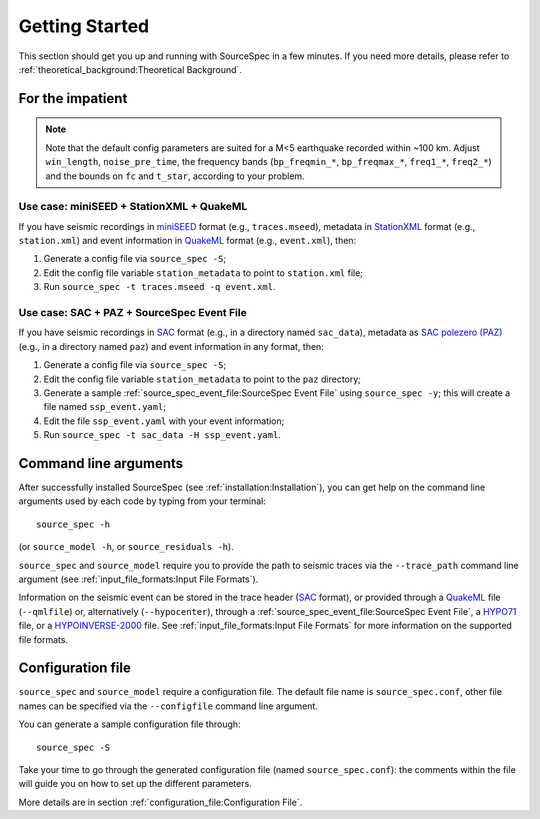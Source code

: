 .. _getting_started:

###############
Getting Started
###############

This section should get you up and running with SourceSpec in a few
minutes. If you need more details, please refer to
:ref:`theoretical_background:Theoretical Background`.

For the impatient
=================

.. note::

   Note that the default config parameters are suited for a M<5 earthquake
   recorded within ~100 km. Adjust ``win_length``, ``noise_pre_time``, the
   frequency bands (``bp_freqmin_*``, ``bp_freqmax_*``, ``freq1_*``,
   ``freq2_*``) and the bounds on ``fc`` and ``t_star``, according to your
   problem.

Use case: miniSEED + StationXML + QuakeML
------------------------------------------

If you have seismic recordings in `miniSEED`_ format (e.g., ``traces.mseed``),
metadata in `StationXML`_ format (e.g., ``station.xml``) and event information
in `QuakeML`_ format (e.g., ``event.xml``), then:

1. Generate a config file via ``source_spec -S``;
2. Edit the config file variable ``station_metadata`` to point to
   ``station.xml`` file;
3. Run ``source_spec -t traces.mseed -q event.xml``.

Use case: SAC + PAZ + SourceSpec Event File
--------------------------------------------

If you have seismic recordings in `SAC`_ format (e.g., in a directory named
``sac_data``), metadata as `SAC polezero (PAZ)`_ (e.g., in a directory named
``paz``) and event information in any format, then:

1. Generate a config file via ``source_spec -S``;
2. Edit the config file variable ``station_metadata`` to point to the ``paz``
   directory;
3. Generate a sample :ref:`source_spec_event_file:SourceSpec Event File` using
   ``source_spec -y``; this will create a file named ``ssp_event.yaml``;
4. Edit the file ``ssp_event.yaml`` with your event information;
5. Run ``source_spec -t sac_data -H ssp_event.yaml``.


Command line arguments
======================

After successfully installed SourceSpec (see :ref:`installation:Installation`),
you can get help on the command line arguments used by each code by typing from
your terminal:

::

   source_spec -h

(or ``source_model -h``, or ``source_residuals -h``).

``source_spec`` and ``source_model`` require you to provide the path to
seismic traces via the ``--trace_path`` command line argument (see
:ref:`input_file_formats:Input File Formats`).

Information on the seismic event can be stored in the trace header
(`SAC <https://ds.iris.edu/ds/support/faq/17/sac-file-format/>`__
format), or provided through a
`QuakeML <https://quake.ethz.ch/quakeml/>`__ file (``--qmlfile``) or,
alternatively (``--hypocenter``), through
a :ref:`source_spec_event_file:SourceSpec Event File`,
a `HYPO71 <https://pubs.er.usgs.gov/publication/ofr72224>`__ file, or
a `HYPOINVERSE-2000 <https://pubs.er.usgs.gov/publication/ofr02171>`__
file. See :ref:`input_file_formats:Input File Formats` for more
information on the supported file formats.

Configuration file
==================

``source_spec`` and ``source_model`` require a configuration file. The
default file name is ``source_spec.conf``, other file names can be
specified via the ``--configfile`` command line argument.

You can generate a sample configuration file through:

::

   source_spec -S

Take your time to go through the generated configuration file (named
``source_spec.conf``): the comments within the file will guide you on
how to set up the different parameters.

More details are in section :ref:`configuration_file:Configuration File`.


.. File format links:
.. _miniSEED: http://ds.iris.edu/ds/nodes/dmc/data/formats/miniseed/
.. _SAC: https://ds.iris.edu/ds/support/faq/17/sac-file-format/
.. _SAC file header: https://ds.iris.edu/files/sac-manual/manual/file_format.html
.. _QuakeML: https://quake.ethz.ch/quakeml/
.. _HYPO71: https://pubs.er.usgs.gov/publication/ofr72224
.. _HYPOINVERSE-2000: https://pubs.er.usgs.gov/publication/ofr02171
.. _StationXML: http://docs.fdsn.org/projects/stationxml/en/latest/
.. _Dataless SEED: https://ds.iris.edu/ds/nodes/dmc/data/formats/dataless-seed/
.. _SEED resp: https://ds.iris.edu/ds/nodes/dmc/data/formats/resp/
.. _SAC polezero (PAZ): https://www.jakewalter.net/sacresponse.html
.. _Cartopy: https://scitools.org.uk/cartopy/docs/latest
.. _SQLite: https://www.sqlite.org
.. _YAML: https://yaml.org